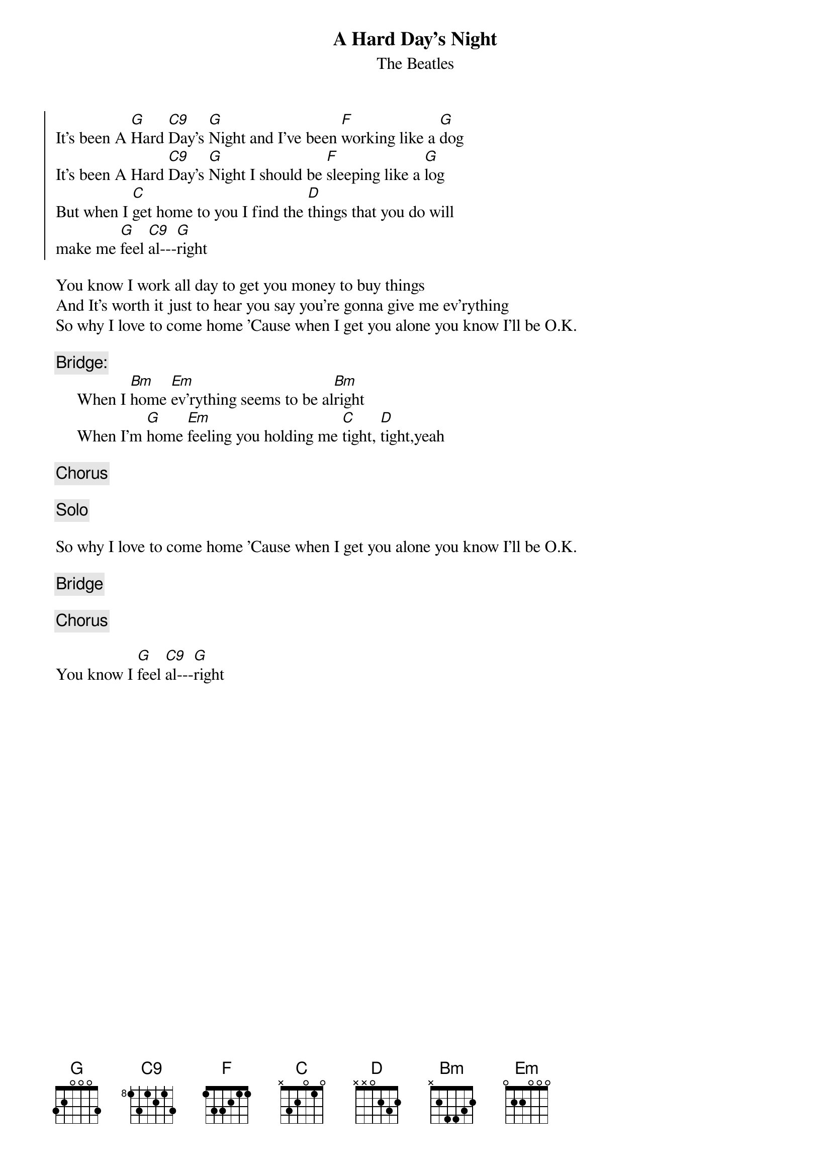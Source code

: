 {key: G}
{title:A Hard Day's Night}
{st:The Beatles}
{define:G  - 3 3 0 0 2 3}
{define:C9 - 3 3 0 0 3 -1}

{soc}
It's been A [G]Hard [C9]Day's [G]Night and I've been [F]working like a [G]dog
It's been A Hard [C9]Day's [G]Night I should be [F]sleeping like a [G]log
But when I [C]get home to you I find the [D]things that you do will
make me [G]feel [C9]al---[G]right
{eoc}

You know I work all day to get you money to buy things
And It's worth it just to hear you say you're gonna give me ev'rything
So why I love to come home 'Cause when I get you alone you know I'll be O.K.

{c:Bridge:}
     When I [Bm]home [Em]ev'rything seems to be al[Bm]right
     When I'm [G]home [Em]feeling you holding me [C]tight, [D]tight,yeah

{c:Chorus}

{c:Solo}

So why I love to come home 'Cause when I get you alone you know I'll be O.K.

{c:Bridge}

{c:Chorus}
          
You know I [G]feel [C9]al---[G]right
